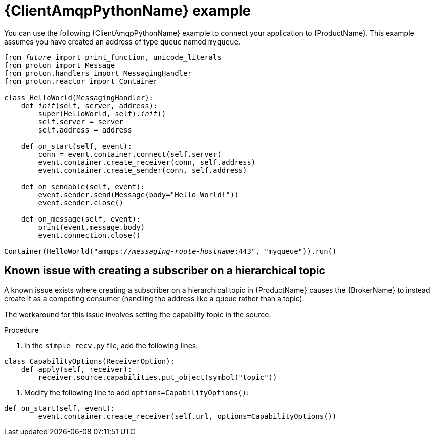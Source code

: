 // Module included in the following assemblies:
//
// assembly-connecting-applications.adoc

[id='ref-python-example-{context}']

= {ClientAmqpPythonName} example

You can use the following {ClientAmqpPythonName} example to connect your application to {ProductName}. This example assumes you have created an address of type `queue` named `myqueue`.

[source,python,options="nowrap",subs="+quotes,attributes"]
----
from __future__ import print_function, unicode_literals
from proton import Message
from proton.handlers import MessagingHandler
from proton.reactor import Container

class HelloWorld(MessagingHandler):
    def __init__(self, server, address):
        super(HelloWorld, self).__init__()
        self.server = server
        self.address = address

    def on_start(self, event):
        conn = event.container.connect(self.server)
        event.container.create_receiver(conn, self.address)
        event.container.create_sender(conn, self.address)

    def on_sendable(self, event):
        event.sender.send(Message(body="Hello World!"))
        event.sender.close()

    def on_message(self, event):
        print(event.message.body)
        event.connection.close()

Container(HelloWorld("amqps://_messaging-route-hostname_:443", "myqueue")).run()
----

== Known issue with creating a subscriber on a hierarchical topic

A known issue exists where creating a subscriber on a hierarchical topic in {ProductName} causes the {BrokerName} to instead create it as a competing consumer (handling the address like a queue rather than a topic).

The workaround for this issue involves setting the capability topic in the source.

.Procedure

. In the `simple_recv.py` file, add the following lines:

[source,python,options="nowrap",subs="+quotes,attributes"]
----
class CapabilityOptions(ReceiverOption):
    def apply(self, receiver):
        receiver.source.capabilities.put_object(symbol("topic"))
----

. Modify the following line to add `options=CapabilityOptions()`:

[source,python,options="nowrap",subs="+quotes,attributes"]
----
def on_start(self, event):
        event.container.create_receiver(self.url, options=CapabilityOptions())
----

